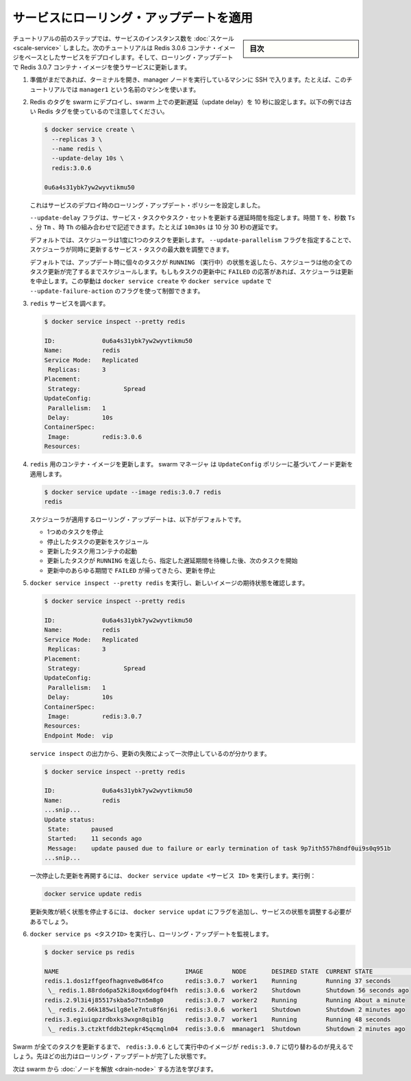 ﻿.. -*- coding: utf-8 -*-
.. URL: https://docs.docker.com/engine/swarm/swarm-tutorial/rolling-update/
.. SOURCE: https://github.com/docker/docker/blob/master/docs/swarm/swarm-tutorial/rolling-update.md
   doc version: 19.03
.. check date: 2020/07/09
.. Commits on Mar 1, 2019 dd128117e6018ca87bebdd19a5880b07dbee948d
.. -----------------------------------------------------------------------------

.. Apply rolling updates to a service

.. _apply-rolling-updates-to-a-service:

========================================
サービスにローリング・アップデートを適用
========================================

.. sidebar:: 目次

   .. contents:: 
       :depth: 3
       :local:

.. In a previous step of the tutorial, you scaled the number of instances of a service. In this part of the tutorial, you deploy a service based on the Redis 3.0.6 container image. Then you upgrade the service to use the Redis 3.0.7 container image using rolling updates.

チュートリアルの前のステップでは、サービスのインスタンス数を :doc:`スケール <scale-service>` しました。次のチュートリアルは Redis 3.0.6 コンテナ・イメージをベースとしたサービスをデプロイします。そして、ローリング・アップデートで Redis 3.0.7 コンテナ・イメージを使うサービスに更新します。

..    If you haven't already, open a terminal and ssh into the machine where you run your manager node. For example, the tutorial uses a machine named manager1.

1. 準備がまだであれば、ターミナルを開き、manager ノードを実行しているマシンに SSH で入ります。たとえば、このチュートリアルでは ``manager1`` という名前のマシンを使います。

.. Deploy your Redis tag to the swarm and configure the swarm with a 10 second update delay. Note that the following example shows an older Redis tag:

..    Deploy Redis 3.0.6 to all nodes in the swarm and configure the swarm to update one node every 10 seconds:

2. Redis のタグを swarm にデプロイし、swarm 上での更新遅延（update delay）を 10 秒に設定します。以下の例では古い Redis タグを使っているので注意してください。

   .. code-block:: bash
   
      $ docker service create \
        --replicas 3 \
        --name redis \
        --update-delay 10s \
        redis:3.0.6
      
      0u6a4s31ybk7yw2wyvtikmu50

   ..    You configure the rolling update policy at service deployment time.

   これはサービスのデプロイ時のローリング・アップデート・ポリシーを設定しました。

   ..    The --update-delay flag configures the time delay between updates to a service task or sets of tasks. You can describe the time T as a combination of the number of seconds Ts, minutes Tm, or hours Th. So 10m30s indicates a 10 minute 30 second delay.

   ``--update-delay`` フラグは、サービス・タスクやタスク・セットを更新する遅延時間を指定します。時間 ``T`` を、秒数 ``Ts``  、分 ``Tm``  、時 ``Th`` の組み合わせで記述できます。たとえば ``10m30s`` は 10 分 30 秒の遅延です。

   .. By default the scheduler updates 1 task at a time. You can pass the --update-parallelism flag to configure the maximum number of service tasks that the scheduler updates simultaneously.

   デフォルトでは、スケジューラは1度に1つのタスクを更新します。 ``--update-parallelism`` フラグを指定することで、スケジューラが同時に更新するサービス・タスクの最大数を調整できます。

   .. By default, when an update to an individual task returns a state of RUNNING, the scheduler schedules another task to update until all tasks are updated. If, at any time during an update a task returns FAILED, the scheduler pauses the update. You can control the behavior using the --update-failure-action flag for docker service create or docker service update

   デフォルトでは、アップデート時に個々のタスクが ``RUNNING`` （実行中）の状態を返したら、スケジューラは他の全てのタスク更新が完了するまでスケジュールします。もしもタスクの更新中に ``FAILED``  の応答があれば、スケジューラは更新を中止します。この挙動は ``docker service create`` や ``docker service update`` で ``--update-failure-action`` のフラグを使って制御できます。

..    Inspect the redis service:

3. ``redis`` サービスを調べます。

   .. code-block:: bash
   
      $ docker service inspect --pretty redis
      
      ID:             0u6a4s31ybk7yw2wyvtikmu50
      Name:           redis
      Service Mode:   Replicated
       Replicas:      3
      Placement:
       Strategy:	    Spread
      UpdateConfig:
       Parallelism:   1
       Delay:         10s
      ContainerSpec:
       Image:         redis:3.0.6
      Resources:

.. Now you can update the container image for redis. The swarm manager applies the update to nodes according to the UpdateConfig policy:

4. ``redis`` 用のコンテナ・イメージを更新します。 swarm マネージャ は ``UpdateConfig`` ポリシーに基づいてノード更新を適用します。

   .. code-block:: bash
   
      $ docker service update --image redis:3.0.7 redis
      redis

   .. The scheduler applies rolling updates as follows by default:

   スケジューラが適用するローリング・アップデートは、以下がデフォルトです。

   ..  Stop the first task.
       Schedule update for the stopped task.
       Start the container for the updated task.
       If the update to a task returns RUNNING, wait for the specified delay period then start the next task.
       If, at any time during the update, a task returns FAILED, pause the update.

   * 1つめのタスクを停止
   * 停止したタスクの更新をスケジュール
   * 更新したタスク用コンテナの起動
   * 更新したタスクが ``RUNNING`` を返したら、指定した遅延期間を待機した後、次のタスクを開始
   * 更新中のあらゆる期間で ``FAILED`` が帰ってきたら、更新を停止

..    Run docker service inspect --pretty redis to see the new image in the desired state:

5. ``docker service inspect --pretty redis`` を実行し、新しいイメージの期待状態を確認します。

   .. code-block:: bash
   
      $ docker service inspect --pretty redis
      
      ID:             0u6a4s31ybk7yw2wyvtikmu50
      Name:           redis
      Service Mode:   Replicated
       Replicas:      3
      Placement:
       Strategy:	    Spread
      UpdateConfig:
       Parallelism:   1
       Delay:         10s
      ContainerSpec:
       Image:         redis:3.0.7
      Resources:
      Endpoint Mode:  vip

   .. The output of service inspect shows if your update paused due to failure:

   ``service inspect`` の出力から、更新の失敗によって一次停止しているのが分かります。

   .. code-block:: bash
   
      $ docker service inspect --pretty redis
      
      ID:             0u6a4s31ybk7yw2wyvtikmu50
      Name:           redis
      ...snip...
      Update status:
       State:      paused
       Started:    11 seconds ago
       Message:    update paused due to failure or early termination of task 9p7ith557h8ndf0ui9s0q951b
      ...snip...

   .. To restart a paused update run docker service update <SERVICE-ID>. For example:

   一次停止した更新を再開するには、 ``docker service update <サービス ID>`` を実行します。実行例：

   .. code-block:: bash
   
      docker service update redis

   .. To avoid repeating certain update failures, you may need to reconfigure the service by passing flags to docker service update.

   更新失敗が続く状態を停止するには、 ``docker service updat`` にフラグを追加し、サービスの状態を調整する必要があるでしょう。

.. Run docker service ps <SERVICE-ID> to watch the rolling update:

6. ``docker service ps <タスクID>`` を実行し、ローリング・アップデートを監視します。

   .. code-block:: bash
   
      $ docker service ps redis
      
      NAME                                   IMAGE        NODE       DESIRED STATE  CURRENT STATE            ERROR
      redis.1.dos1zffgeofhagnve8w864fco      redis:3.0.7  worker1    Running        Running 37 seconds
       \_ redis.1.88rdo6pa52ki8oqx6dogf04fh  redis:3.0.6  worker2    Shutdown       Shutdown 56 seconds ago
      redis.2.9l3i4j85517skba5o7tn5m8g0      redis:3.0.7  worker2    Running        Running About a minute
       \_ redis.2.66k185wilg8ele7ntu8f6nj6i  redis:3.0.6  worker1    Shutdown       Shutdown 2 minutes ago
      redis.3.egiuiqpzrdbxks3wxgn8qib1g      redis:3.0.7  worker1    Running        Running 48 seconds
       \_ redis.3.ctzktfddb2tepkr45qcmqln04  redis:3.0.6  mmanager1  Shutdown       Shutdown 2 minutes ago

.. Before Swarm updates all of the tasks, you can see that some are running redis:3.0.6 while others are running redis:3.0.7. The output above shows the state once the rolling updates are done.

Swarm が全てのタスクを更新するまで、 ``redis:3.0.6`` として実行中のイメージが ``redis:3.0.7`` に切り替わるのが見えるでしょう。先ほどの出力はローリング・アップデートが完了した状態です。

.. Next, learn about how to drain a node in the swarm.

次は swarm から :doc:`ノードを解放 <drain-node>` する方法を学びます。

.. seealso:: 

   Apply rolling updates to a service
      https://docs.docker.com/engine/swarm/swarm-tutorial/rolling-update/
